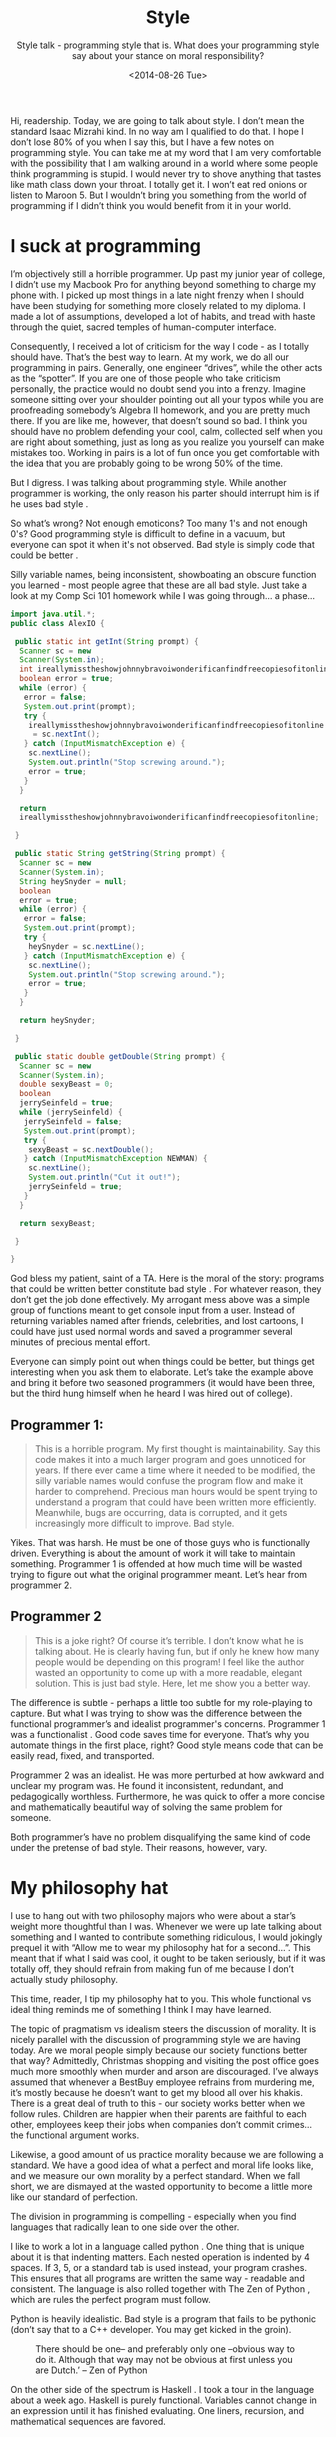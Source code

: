 #+TITLE: Style
#+DATE: <2014-08-26 Tue>
#+SUBTITLE: Style talk - programming style that is.  What does your programming style say about your stance on moral responsibility?

Hi, readership. Today, we are going to talk about style. I don’t mean
the standard Isaac Mizrahi kind. In no way am I qualified to do
that. I hope I don’t lose 80% of you when I say this, but I have a few
notes on programming style. You can take me at my word that I am very
comfortable with the possibility that I am walking around in a world
where some people think programming is stupid. I would never try to
shove anything that tastes like math class down your throat. I totally
get it. I won’t eat red onions or listen to Maroon 5. But I wouldn’t
bring you something from the world of programming if I didn’t think
you would benefit from it in your world.

* I suck at programming

I’m objectively still a horrible programmer. Up past my junior year of
college, I didn’t use my Macbook Pro for anything beyond something to
charge my phone with. I picked up most things in a late night frenzy
when I should have been studying for something more closely related to
my diploma. I made a lot of assumptions, developed a lot of habits,
and tread with haste through the quiet, sacred temples of
human-computer interface.

Consequently, I received a lot of criticism for the way I code - as I
totally should have. That’s the best way to learn. At my work, we do
all our programming in pairs. Generally, one engineer “drives”, while
the other acts as the “spotter”. If you are one of those people who
take criticism personally, the practice would no doubt send you into a
frenzy. Imagine someone sitting over your shoulder pointing out all
your typos while you are proofreading somebody’s Algebra II homework,
and you are pretty much there. If you are like me, however, that
doesn’t sound so bad. I think you should have no problem defending
your cool, calm, collected self when you are right about something,
just as long as you realize you yourself can make mistakes
too. Working in pairs is a lot of fun once you get comfortable with
the idea that you are probably going to be wrong 50% of the time.

But I digress. I was talking about programming style. While another
programmer is working, the only reason his parter should interrupt him
is if he uses bad style .

So what’s wrong? Not enough emoticons? Too many 1's and not enough
0's? Good programming style is difficult to define in a vacuum, but
everyone can spot it when it's not observed. Bad style is simply code
that could be better .

Silly variable names, being inconsistent, showboating an obscure
function you learned - most people agree that these are all bad
style. Just take a look at my Comp Sci 101 homework while I was going
through... a phase...

#+BEGIN_SRC java
  import java.util.*;
  public class AlexIO {

   public static int getInt(String prompt) {
    Scanner sc = new
    Scanner(System.in);
    int ireallymisstheshowjohnnybravoiwonderificanfindfreecopiesofitonline = 0;
    boolean error = true;
    while (error) {
     error = false;
     System.out.print(prompt);
     try {
      ireallymisstheshowjohnnybravoiwonderificanfindfreecopiesofitonline
       = sc.nextInt();
     } catch (InputMismatchException e) {
      sc.nextLine();
      System.out.println("Stop screwing around.");
      error = true;
     }
    }

    return
    ireallymisstheshowjohnnybravoiwonderificanfindfreecopiesofitonline;

   }

   public static String getString(String prompt) {
    Scanner sc = new
    Scanner(System.in);
    String heySnyder = null;
    boolean
    error = true;
    while (error) {
     error = false;
     System.out.print(prompt);
     try {
      heySnyder = sc.nextLine();
     } catch (InputMismatchException e) {
      sc.nextLine();
      System.out.println("Stop screwing around.");
      error = true;
     }
    }

    return heySnyder;

   }

   public static double getDouble(String prompt) {
    Scanner sc = new
    Scanner(System.in);
    double sexyBeast = 0;
    boolean
    jerrySeinfeld = true;
    while (jerrySeinfeld) {
     jerrySeinfeld = false;
     System.out.print(prompt);
     try {
      sexyBeast = sc.nextDouble();
     } catch (InputMismatchException NEWMAN) {
      sc.nextLine();
      System.out.println("Cut it out!");
      jerrySeinfeld = true;
     }
    }

    return sexyBeast;

   }

  }
#+END_SRC

God bless my patient, saint of a TA. Here is the moral of the story:
programs that could be written better constitute bad style . For
whatever reason, they don’t get the job done effectively. My arrogant
mess above was a simple group of functions meant to get console input
from a user. Instead of returning variables named after friends,
celebrities, and lost cartoons, I could have just used normal words
and saved a programmer several minutes of precious mental effort.

Everyone can simply point out when things could be better, but things
get interesting when you ask them to elaborate. Let’s take the example
above and bring it before two seasoned programmers (it would have been
three, but the third hung himself when he heard I was hired out of
college).

** Programmer 1:

#+BEGIN_QUOTE
This is a horrible program. My first thought is maintainability. Say
this code makes it into a much larger program and goes unnoticed for
years. If there ever came a time where it needed to be modified, the
silly variable names would confuse the program flow and make it harder
to comprehend. Precious man hours would be spent trying to understand
a program that could have been written more efficiently. Meanwhile,
bugs are occurring, data is corrupted, and it gets increasingly more
difficult to improve. Bad style.
#+END_QUOTE

Yikes. That was harsh. He must be one of those guys who is
functionally driven. Everything is about the amount of work it will
take to maintain something. Programmer 1 is offended at how much time
will be wasted trying to figure out what the original programmer
meant. Let’s hear from programmer 2.

** Programmer 2

#+BEGIN_QUOTE
This is a joke right? Of course it’s terrible. I don’t know what he is
talking about. He is clearly having fun, but if only he knew how many
people would be depending on this program! I feel like the author
wasted an opportunity to come up with a more readable, elegant
solution. This is just bad style. Here, let me show you a better way.
#+END_QUOTE

The difference is subtle - perhaps a little too subtle for my
role-playing to capture. But what I was trying to show was the
difference between the functional programmer’s and idealist
programmer's concerns. Programmer 1 was a functionalist . Good code
saves time for everyone. That’s why you automate things in the first
place, right? Good style means code that can be easily read, fixed,
and transported.

Programmer 2 was an idealist. He was more perturbed at how awkward and
unclear my program was. He found it inconsistent, redundant, and
pedagogically worthless. Furthermore, he was quick to offer a more
concise and mathematically beautiful way of solving the same problem
for someone.

Both programmer’s have no problem disqualifying the same kind of code
under the pretense of bad style. Their reasons, however, vary.

* My philosophy hat

I use to hang out with two philosophy majors who were about a star’s
weight more thoughtful than I was. Whenever we were up late talking
about something and I wanted to contribute something ridiculous, I
would jokingly prequel it with “Allow me to wear my philosophy hat for
a second...”. This meant that if what I said was cool, it ought to be
taken seriously, but if it was totally off, they should refrain from
making fun of me because I don’t actually study philosophy.

This time, reader, I tip my philosophy hat to you. This whole
functional vs ideal thing reminds me of something I think I may have
learned.

The topic of pragmatism vs idealism steers the discussion of
morality. It is nicely parallel with the discussion of programming
style we are having today. Are we moral people simply because our
society functions better that way? Admittedly, Christmas shopping and
visiting the post office goes much more smoothly when murder and arson
are discouraged. I’ve always assumed that whenever a BestBuy employee
refrains from murdering me, it’s mostly because he doesn’t want to get
my blood all over his khakis. There is a great deal of truth to this -
our society works better when we follow rules. Children are happier
when their parents are faithful to each other, employees keep their
jobs when companies don’t commit crimes... the functional argument
works.

Likewise, a good amount of us practice morality because we are
following a standard. We have a good idea of what a perfect and moral
life looks like, and we measure our own morality by a perfect
standard. When we fall short, we are dismayed at the wasted
opportunity to become a little more like our standard of perfection.

The division in programming is compelling - especially when you find
languages that radically lean to one side over the other.

I like to work a lot in a language called python . One thing that is
unique about it is that indenting matters. Each nested operation is
indented by 4 spaces. If 3, 5, or a standard tab is used instead, your
program crashes. This ensures that all programs are written the same
way - readable and consistent. The language is also rolled together
with The Zen of Python , which are rules the perfect program must
follow.

Python is heavily idealistic. Bad style is a program that fails to be
pythonic (don’t say that to a C++ developer. You may get kicked in the
groin).

#+CAPTION: There should be one-- and preferably only one --obvious way to do it. Although that way may not be obvious at first unless you are Dutch.’ -- Zen of Python
[[file:images/guido.jpg]]

On the other side of the spectrum is Haskell . I took a tour in the
language about a week ago. Haskell is purely functional. Variables
cannot change in an expression until it has finished evaluating. One
liners, recursion, and mathematical sequences are favored.

* Conclusion

Okay, okay - my philosophy hat is coming off now. I just found the
comparison amusing. I continue to receive code style critiques, but
now (as sort of a personal curiosity) I take a bit of extra time to
extract why my program exhibits bad style. Some of us are
functionals. Some of us are idealists. Some of us are an ongoing
bare-knuckle boxing match of both. Which one are you?
